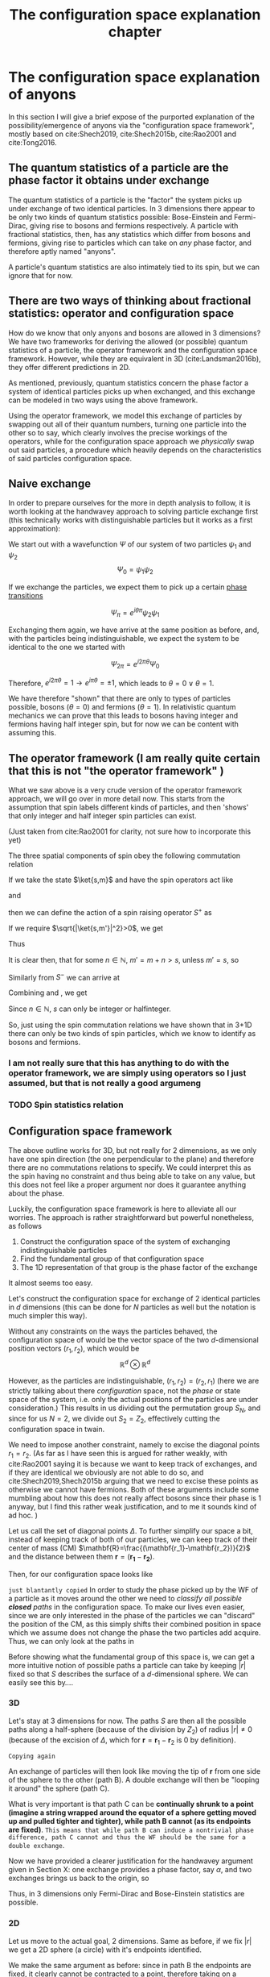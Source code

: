 #+title: The configuration space explanation chapter
#+roam_tags: FQHE anyons chapter
#+STARTUP: latexpreview
#+LATEX_HEADER: \usepackage{braket}

* The configuration space explanation of anyons

In this section I will give a brief expose of the purported explanation of the possibility/emergence of anyons via the "configuration space framework", mostly based on cite:Shech2019, cite:Shech2015b, cite:Rao2001 and cite:Tong2016.


** The quantum statistics of a particle are the phase factor it obtains under exchange

The quantum statistics of a particle is the "factor" the system picks up under exchange of two identical particles. In 3 dimensions there appear to be only two kinds of quantum statistics possible: Bose-Einstein and Fermi-Dirac, giving rise to bosons and fermions respectively. A particle with fractional statistics, then, has any statistics which differ from bosons and fermions, giving rise to particles which can take on /any/ phase factor, and therefore aptly named "anyons".

A particle's quantum statistics are also intimately tied to its spin, but we can ignore that for now.

** There are two ways of thinking about fractional statistics: operator and configuration space

How do we know that only anyons and bosons are allowed in 3 dimensions?
We have two frameworks for deriving the allowed (or possible) quantum statistics of a particle, the operator framework and the configuration space framework. However, while they are equivalent in 3D (cite:Landsman2016b), they offer different predictions in 2D.

As mentioned, previously, quantum statistics concern the phase factor a system of identical particles picks up when exchanged, and this exchange can be modeled in two ways using the above framework.

Using the operator framework, we model this exchange of particles by swapping out all of their quantum numbers, turning one particle into the other so to say, which clearly involves the precise workings of the operators, while for the configuration space approach we /physically/ swap out said particles, a procedure which heavily depends on the characteristics of said particles configuration space.

** Naive exchange

In order to prepare ourselves for the more in depth analysis to follow, it is worth looking at the handwavey approach to solving particle exchange first (this technically works with distinguishable particles but it works as a first approximation):

We start out with a wavefunction $\Psi$ of our system of two particles $\psi_1$ and $\psi_2$
\[\Psi_0=\psi_1\psi_2\]

If we exchange the particles, we expect them to pick up a certain [[file:20210210115635-phase_transitions.org][phase transitions]]

\[\Psi_\pi=e^{i\theta\pi}\psi_2\psi_1\]

Exchanging them again, we have arrive at the same position as before, and, with the particles being indistinguishable, we expect the system to be identical to the one we started with

\[\Psi_{2\pi}=e^{i2\pi\theta}\Psi_0\]

Therefore, $e^{i2\pi\theta}=1 \rightarrow e^{i\pi\theta}=\pm 1$, which leads to $\theta=0 \lor \theta=1$.

We have therefore "shown" that there are only to types of particles possible, bosons ($\theta=0$) and fermions ($\theta=1$). In relativistic quantum mechanics we can prove that this leads to bosons having integer and fermions having half integer spin, but for now we can be content with assuming this.

** The operator framework (I am really quite certain that this is not "the operator framework" )

What we saw above is a very crude version of the operator framework approach, we will go over in more detail now. This starts from the assumption that spin labels different kinds of particles, and then 'shows' that only integer and half integer spin particles can exist.

(Just taken from cite:Rao2001 for clarity, not sure how to incorporate this yet)

The three spatial components of spin obey the following commutation relation

\begin{equation}
[S_i,S_j]=i\varepsilon_{ijk}S_K
    \label{eq:spincomm}
\end{equation}


If we take the state $\ket{s,m}$  and have the spin operators act like

\begin{equation}
S^2\ket{s,m}=s(s+1)\ket{s,m}
    \label{eq:spinsquared}
\end{equation}

and
\begin{equation}
S_3\ket{s,m}=m\ket{s,m}
    \label{eq:s3}
\end{equation}

then we can define the action of a spin raising operator $S^+$ as

\begin{equation}
S^+\ket{s,m}=[s(s+1)-m(m+1)]^{1/2}\ket{s,m+1}=\ket{s,m'}
    \label{eq:splus}
\end{equation}

If we require $\sqrt{|\ket{s,m'}|^2}>0$, we get

\begin{equation}
s(s+1)-m(m+1)\geq0 \quad \forall m
    \label{eq:posnorm}
\end{equation}

Thus
\begin{equation}
m\leq s \quad \forall m
    \label{eq:ms}
\end{equation}

It is clear then, that for some $n \in \mathbb{N}$, $m'=m+n>s$, unless $m'=s$, so
\begin{equation}
s-m= n\in \mathbb{N}
    \label{eq:int}
\end{equation}

Similarly from $S^-$ we can arrive at
\begin{equation}
m+s=n\in \mathbb{N}
    \label{eq:mpluss}
\end{equation}

Combining \eqref{eq:int} and \eqref{eq:mpluss},  we get

\begin{equation}
m+s+s-m=2s=n \in \mathbb{N} \rightarrow s=\frac{n}{2}
    \label{eq:proofofinteger}
\end{equation}
Since $n \in \mathbb{N}$, $s$ can only be integer or halfinteger.

So, just using the spin commutation relations we have shown that in 3+1D there can only be two kinds of spin particles, which we know to identify as bosons and fermions.

*** I am not really sure that this has anything to do with the operator framework, we are simply using operators so I just assumed, but that is not really a good argumeng

*** TODO Spin statistics relation


** Configuration space framework

The above outline works for 3D, but not really for 2 dimensions, as we only have one spin direction (the one perpendicular to the plane) and therefore there are no commutations relations to specify. We could interpret this as the spin having no constraint and thus being able to take on any value, but this does not feel like a proper argument nor does it guarantee anything about the phase.

Luckily, the configuration space framework is here to alleviate all our worries. The approach is rather straightforward but powerful nonetheless, as follows

1. Construct the configuration space of the system of exchanging indistinguishable particles
2. Find the fundamental group of that configuration space
3. The 1D representation of that group is the phase factor of the exchange

It almost seems too easy.

Let's construct the configuration space for exchange of $2$ identical particles in $d$ dimensions (this can be done for $N$ particles as well but the notation is much simpler this way).

Without any constraints on the ways the particles behaved, the configuration space of would be the vector space of the two $d$-dimensional position vectors $(r_1,r_2)$, which would be
\[\mathbb{R}^d \otimes \mathbb{R}^d\]

However, as the particles are indistinguishable, $(r_1,r_2)= (r_2,r_1)$ (here we are strictly talking about there /configuration/ space, not the /phase/ or state space of the system, i.e. only the actual positions of the particles are under consideration.) This results in us dividing out the permutation group $S_N$, and since for us $N=2$, we divide out $S_2=Z_2$, effectively cutting the configuration space in twain.



We need to impose another constraint, namely to excise the diagonal points $r_1=r_2$. (As far as I have seen this is argued for rather weakly, with cite:Rao2001 saying it is because we want to keep track of exchanges, and if they are identical we obviously are not able to do so, and cite:Shech2019,Shech2015b arguing that we need to excise these points as otherwise we cannot have fermions. Both of these arguments include some mumbling about how this does not really affect bosons since their phase is 1 anyway, but I find this rather weak justification, and to me it sounds kind of ad hoc.  )

Let us call the set of diagonal points $\Delta$. To further simplify our space a bit, instead of keeping track of both of our particles, we can keep track of their center of mass (CM) $\mathbf{R}=\frac{(\mathbf{r_1}-\mathbf{r_2})}{2}$ and the distance between them $\mathbf{r}=(\mathbf{r_1}-\mathbf{r_2})$.


Then, for our configuration space looks like
\begin{equation}
\mathbb{R}^d \otimes \frac{\mathbb{R}^d  - \Delta }{Z_2}
    \label{eq:confspaceddim}
\end{equation}

=just blantantly copied=
In order to study the phase picked up by the WF of a particle as it moves around the other we need to /classify all possible *closed* paths/ in the configuration space. To make our lives even easier, since we are only interested in the phase of the particles we can "discard" the position of the CM, as this simply shifts their combined position in space which we assume does not change the phase the two particles add acquire. Thus, we can only look at the paths in
\begin{equation}
S=\frac{\mathbb{R}^d -\Delta}{Z_2}
    \label{eq:S}
\end{equation}

Before showing what the fundamental group of this space is, we can get a more intuitive notion of possible paths a particle can take by keeping $|r|$ fixed so that $S$ describes the surface of a $d$-dimensional sphere. We can easily see this by....

*** 3D
Let's stay at $3$ dimensions for now. The paths $S$ are then all the possible paths along a half-sphere (because of the division by $Z_2$) of radius $|r|\neq 0$ (because of the excision of $\Delta$, which for $\mathbf{r}=\mathbf{r}_1 -\mathbf{r}_2$ is $0$ by definition).

[[./media/3dexchange.png]]
#+caption: 3D exchange of identical particles with $|r|$ fixed
#+attr_latex: scale=0.75
#+label: fig:2dexchange


=Copying again=

An exchange of particles will then look like moving the tip of $\mathbf{r}$ from one side of the sphere to the other (path B). A double exchange will then be "looping it around" the sphere (path C).

What is very important is that path C can be *continually shrunk to a point (imagine a string wrapped around the equator of a sphere getting moved up and pulled tighter and tighter), while path B cannot (as its endpoints are fixed)*. =This means that while path B can induce a nontrivial phase difference, path C cannot and thus the WF should be the same for a double exchange=.

Now we have provided a clearer justification for the handwavey argument given in Section X: one exchange provides a phase factor, say $\alpha$, and two exchanges brings us back to the origin, so

\begin{equation}
\alpha^2=+1 \rightarrow \alpha = \pm 1
    \label{eq:doubleexchange}
\end{equation}

Thus, in 3 dimensions only Fermi-Dirac and Bose-Einstein statistics are possible.


*** 2D

Let us move to the actual goal, 2 dimensions. Same as before, if we fix $|r|$ we get a 2D sphere (a circle) with it's endpoints identified.

[[./media/2dexchange.png]]
#+caption: 2D exchange
#+attr_latex: scale=0.75
#+label: fig:2dexchange

We make the same argument as before: since in path B the endpoints are fixed, it clearly cannot be contracted to a point, therefore taking on a nontrivial phase.

However, path C also cannot be contracted to a single point, as it is fixed on the circle. One may object that the circle presentation here is just an artifact of laziness, which is entirely correct. However, the point $r=(0,0)$ is still excised, so the "string" cannot collapse to single point in principle.

Therefore, while the particle picks up a phase $\alpha$ during one exchange, it picks up a phase $\alpha^2$ in a double exchange, which is also nontrivial i.e. $\neq 1$. It is thus apparent that $\alpha$ can be any real value, as we do not have any constraint on it. We only know that $\alpha$ has no effect on $|\Psi|^2$ and therefore can be written as

\begin{equation}
\alpha = e^{i\theta}
    \label{eq:phasephase}
\end{equation}




*** Connection to the Braid group

The above explanation might be satisfactory to some, but a crucial piece of information is still missing: why does the fact that a particle cannot contract to a single point, i.e. whether or not the space is [[file:20210403183452-simply_connected.org][Simply connected]], affect the phase of the system in any way? The answer lies in a theorem????

Quantum statistics of a particle are the 1D representation of the [[file:20210403175440-first_homotopy_group_pi_1.org][First homotopy group pi_1]]/[[file:20210218153905-fundamental_group.org][fundamental group]] of the configuration space.

(Why are the QS that? Is this a theorem? If so, when does it apply?)



*** The relation between phase and connectedness of a space


For $d=2$ the fundamental group is the Braid group.

The 1D rep of the braid group is $e^{i\theta} \quad \theta\in[0,2\pi]$


* Critique

The main crux of my critique lies in the (in my eyes) unnecessary assumption that the quantum statistics of a particle can /only/ be determined by the first homotopy group of its configuration space. While this might work as a prediction, i.e. if we can figure out the configuration space and then the fundamental group, we might reasonably expect to find particles with such and such quantum statistics there.

However, I do not find this very satisfactory as an explanation, it feels much too close to a DN way of explaining things, which, as we know [[file:20210330165632-problems_with_the_dn_model.org][DN cannot determine whether something is a difference maker]]. That is, the explanation works backwards: instead of ending uncontrovertably with the most controversial point, namely that the configuration space of the anyons is 2D, it arrives there kind of casually.



The order of explanation as it is usually given is like this:
1. We have observed fractional quantum statistics (alledgedly, i'm willing to grant that at this point)
2. /The quantum statistics of the particle are determined by the first homotopy group of its configuration space/
3. The 1D rep of the Braid group is fractional quantum statistics
4. The Braid group is the first homotopy group of a non-simply connected 2D configuration space
5. Therefore particles which exhibit fractional quantum statistics need to have a 2D configuration space


Now, if all of the above steps /necessarily/ are /if and only ifs/, this argument is rather water tight. However, I would dispute that this is the case here, first and foremost on the grounds that this conclusion is /primae facie/ unacceptable and a paradox, so something seems to go wrong here. We can either resolve this paradox by correcting our physics to allow for precisely 2D configuration spaces, or, what seems more agreeable to me, by not allowing the argument to reach this conclusion, as I do not believe every single on of the steps above are if and only ifs.

Specifically, I have trouble with step 2, as we appear to need some theorem in order to establish this but I have not really found such a theorem, just vague gestures to the fact that these statistics come from the worldlines being intertwined and whatnot.

The other way around the explanation looks a lot less secure

1. The configuration space describing the exchange of two identical particles contains a hole in the origin and is thus non-simply connected
2. Such a space has an infinite number of homotopy classes of equivalent (i.e. continuously deformable into each other) paths
3. The fundamental group/first homotopy group of these paths is the Braid group
4. The 1D rep of this group is $e^{i\theta}$
5. /This is the spin of the particles we are interested in/


** The problem with treating this as a DN explanation

The problem with treating this a DN explanation is that that requires that the Laws of Nature used are true and ALSO the events described as premises. However, there are not really any of the latter, as we can't take the existence of a 2D things as a premise, as that is weird.

[[file:20210405144616-eia_allows_us_to_verify_dn_premises.org][EIA allows us to verify DN premises]]


* Brief critique summary

** Leng says: "Platonism is not real, because we can just say that physical space approximately instantiates mathematical structures, so we don't need that exactness"

** Shech says: "We cannot use approximate instantiation if we assume approximation means how Norton says it and if we use the EIA. Then anyons in the FQHE show that something is real but not cannot be approximately instantiated, namely 2D space".
pp 1977
"The fundamental group of approximately 2D is the same as that of 3D, namely $S_n$." "For anyons, we need fundamental group to be $B_n$, and /this can only occur in exactly 2D/."
"Yet, physical systems are not exactly 2D."
"Thus, it cannot be said that a physical system 'approximately instantiates' the braid group structure necessary for fractional statistics."

In short: YOU CANNOT HAVE **BRAID GROUP STRUCTURE* IN 3D.

I say: YES YOU CAN, IF YOU BELIEVE HARD ENOUGH.

** I say:

*** That's not a great argument because the explanation we get from the anyon case/how Shech defines it is not strong enough to factor into the EIA

*** Moreover: This /is/ / can be seen as a case of approximate instantiation!

I aim to show that the Shech's claim that "it cannot be said that a physical system approximately instantiates the braid group structure" is false, and we can indeed say that a physical system can approximate such things, just not in the way that Shech thinks about it. The way I see it, Shech's explanation resembles a DN explanation but backwards: we observe the explandum, from the assume that the explanans is ciorrcet, and view the explanans as a chain of laws (theorems) leading to the final claim that the configuration space of the system must be exactly 2D. One might object against this IBE style approach, but I will not challenge it here.

Instead, I will challenge one of the assumptions underlying this approach, namely that all the deductive steps taken to get from point A to B are necessary connections. I agree with Shech that 3D space cannot instantiate the Braid group directly, as his argument shows. However, there is a catch with these kinds of idealization arguments, namely that the failure of promotion is /depends on the property under consideration/. Connectedness is such binary property which lends itself especially well to such failures: either all the paths can be deformable to a point or they cannot, no ifs ands or buts. But connectedness is a rather abstract property regardless, much further removed from direct measurement than the quantities we are actually interested in: the statistics of the system. Demanding that connectedness be the make-or-break property seems a little unfair to me, as whether abstract mathematical structures can be said to be instantiated by the physical systems is the problem under question in the first place. While I would not dare go as far a to accuse Shech of begging the question, I do believe it allows me some wiggle room for finding an alternative route.

With "finding an alternative route", I mean going over the deductive structure outlined above and finding either alternative ways to characterize what is happening to actually be approximate rather than exact, or to find an alternative explanation /qua/ deductive argument starting from different premises which do not have such a problematic explanation. As an illustration, consider the well worn counter-example against the DN model of Bob (someon without a uterus) not getting pregant after taking anti-conception medication.
1. Bob takes anti-conception pills
2. If you take anti-conception pills, you will not become pregnant
C. Bob does not become pregnant.

While we know that the DN model of explanation cannot call this an incorrect explanation by itself, we do recognize this as an incorrect explanation, as Bob would not have become pregnant anyway since Bob does not have a uterus. Thus the explanation is in some way deficient, which different models of explanation have tried to solve in different ways. The exact solution does not matter to us at this point, what is important is the diagnosis of the problem and the ways this explanation could be improved. For one, we could replace 1 and 2 with different claims entirely, such as "Bob does not have a uterus" and "If you do not have a uterus you cannot become pregnant" respectively. Or, we could modify 2. slightly and use assumptions implicit in 1 to come to the same conclusion, such as "If you take anti-conception pills /or/ do not have a uterus you will not become pregnant". Since the fact that Bob does not have a uterus is implicit in 1. (else, why would it not be a correct explanation?), we can add it as another premise, completing the argument. Let us see what such an argument could look like in our case.

So, what other properties are we able to consider? To find them, it is useful to work the other way around from the usual explanatory story, starting with our target phenomenon: the observation of fractional quantum statistics. At this level we are hard pressed to find a more "approximate" characterization of the property, as this would either entail redefining what we mean with "observing the phase", which reeks of the "ad-hoc" kind of justification Shech is wary of, or finding a different explanation entirely. The latter is actually easier than it sounds, as the explanation given by Laughlin himself does not strictly rely on topological arguments, but on calculating the Berry connection of fractionally charged quasiholes encircling each other. I will evaluate whether this is a viable alternative later, but one obvious problem is that this explanation itself relies on a 2D idealization, which is the problem under consideration to begin with. This idealization might not be as problematic however. (this is later or earlier, haven't figured out where to put it)

=garbo=
Next, we have an equally unpromising candidate, which is the "mini-explanation". The fundamental group of 2D exchange under two particles is the Braid group
E. The fundamental group of the configuration space of the exchange of $N$ identical particles in 2D is $B_N$
L. The quantum statistics of a particle is the 1D rep of the fundamental group of the ...
C. The quantum statistics of 2D particles are anyonic i.e. $e^{i\theta}$
(I'm being loose with the structure here, as otherwise it would be a huge drag to write everything out, i.e. "The 1D rep of the fundamental group of the configuration space of the exchange of two identical particles is $e^{i\theta}$", "The 1D rep of the fundamental group ... are the quantum statistics", .... (secretly I don't really know how to write this out DN style as the example laws are always extremely simple conditionals, nor do I really know how to transfer this to theorems rather than laws. If this is a big problem we can discuss this, I think more likely I will have to get rid of the reference to the DN explanation or formulate this differently entirely. Regardless, this is more an example of how I wish to argue))
=garbo=

...

The most promising candidate for such an intervention is centered around the fundamental group of the system, but not in the way that the argument is presented by Shech. Instead let us examine how the argument goes once more:

We see the Quantum Hall Effect manifest

* Checklist

To show it can be approximated, I need to show that there are /some/ paths which are nondeformable into one another/non collapsible to a point. In order to do that I need to let go of another idealization that is made which prevents that somehow. *I need to make plausible that some paths in 3+1D get intertwined!!*

** Options

*** Particles have nonzero size

In these examples, particles are usually treated as having no extension whatsoever. This is obviously unrealistic. If particles have some extension, however small, there is some leeway in having them have paths which are not able to be contracted to a point.

*** Not ALL paths

While the connectedness is described using ALL possible paths to describe the entire space, it seems possible that in some small section of the space things work differently. You can't continuously cut off the distance the path sees, except for keeping them within a spacelike distance. That's still more than enough paths tho.


*** Winding can be something different?
The main thing I want to claim is that you can approximate some kind of winding without having to talk about 2d spaces, I just want to get there directly.

#+transclude: t
[[file:20210403175539-group.org][Group]]




* Junk

Startingfrom the position that the configuration space is 2D, and then all the other points deductively follow Looked at in this way I would agree with Shech: 3D cannot approximately be 2D space in the relevant sense, namely in the sense of the space being connected or not.

However, what I argue is that this is /not/ the relevant factor/definition/whatchamaycallit to consider, or at the very least not the only one. While I agree the 3D space cannot approximate 2D space if the property under consideration is connectedness as presented, I do think it is possible for some other factor down the argumentative line to be considered "approximately instantiated" in the Nortonian sense.

We just need to find a different path to "fit in" to the explanation of the possibility of anyons, i.e. either
1. 2D space is approximately instatiated in the experiment due to thinness and strong fields, giving rise to something with the same properties as 2D space
2. Holes are approximately instantiated, for instance ??
3. Connectedness is approximate, in the sense that we don't care about /all/ paths but just most paths, and we can create a lot of paths which don't work well
4. Homotopy classes are approximate, in the sense that we don't derive the homotopy classes from the connectedness of the space but from looking at different paths and seeing that they /don't/ act the same way. rather than that they /can't/ act the same way
5. Fundamental group is approximate, in the sense that we don't look at all the homotopy classes but look at what kind of behavior the elements of the group have
6. 1D rep is approximate. I don't see how this would work.
7. Equivalence between spin is approximate, in the sense that there is some other physical mechanism which causes the phase to be such which does not rely on the above, such as the Berry phase calculation.


So, which of these is the most likely canditate for approximate instantiation?
